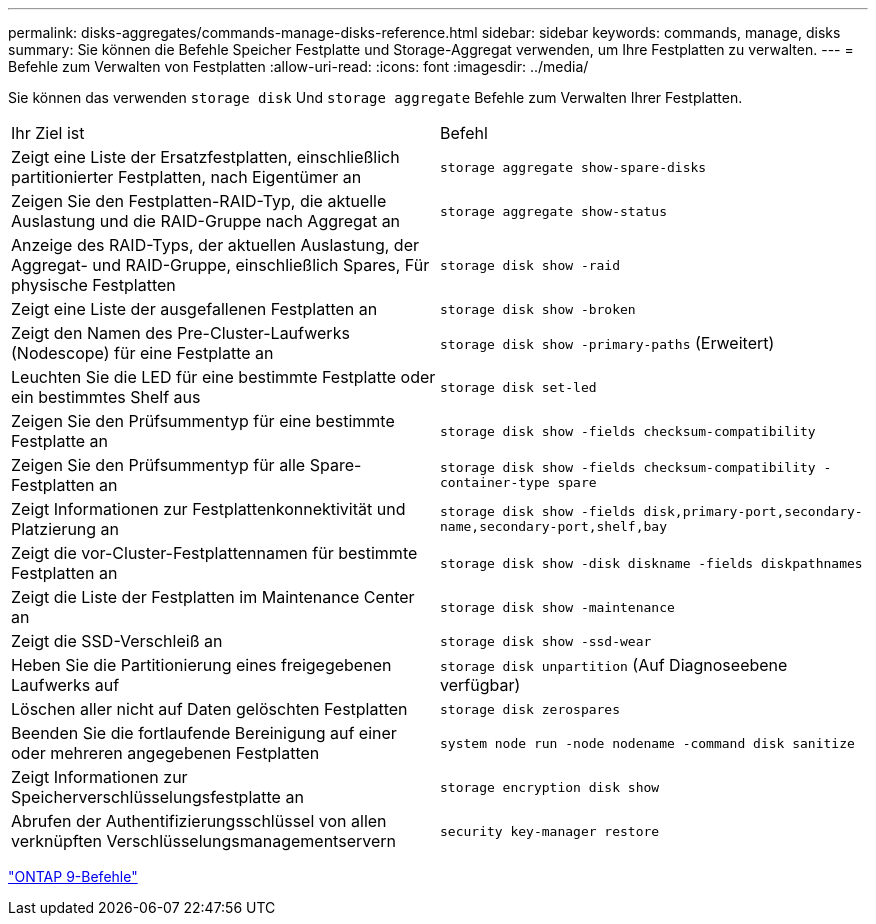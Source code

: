 ---
permalink: disks-aggregates/commands-manage-disks-reference.html 
sidebar: sidebar 
keywords: commands, manage, disks 
summary: Sie können die Befehle Speicher Festplatte und Storage-Aggregat verwenden, um Ihre Festplatten zu verwalten. 
---
= Befehle zum Verwalten von Festplatten
:allow-uri-read: 
:icons: font
:imagesdir: ../media/


[role="lead"]
Sie können das verwenden `storage disk` Und `storage aggregate` Befehle zum Verwalten Ihrer Festplatten.

|===


| Ihr Ziel ist | Befehl 


 a| 
Zeigt eine Liste der Ersatzfestplatten, einschließlich partitionierter Festplatten, nach Eigentümer an
 a| 
`storage aggregate show-spare-disks`



 a| 
Zeigen Sie den Festplatten-RAID-Typ, die aktuelle Auslastung und die RAID-Gruppe nach Aggregat an
 a| 
`storage aggregate show-status`



 a| 
Anzeige des RAID-Typs, der aktuellen Auslastung, der Aggregat- und RAID-Gruppe, einschließlich Spares, Für physische Festplatten
 a| 
`storage disk show -raid`



 a| 
Zeigt eine Liste der ausgefallenen Festplatten an
 a| 
`storage disk show -broken`



 a| 
Zeigt den Namen des Pre-Cluster-Laufwerks (Nodescope) für eine Festplatte an
 a| 
`storage disk show -primary-paths` (Erweitert)



 a| 
Leuchten Sie die LED für eine bestimmte Festplatte oder ein bestimmtes Shelf aus
 a| 
`storage disk set-led`



 a| 
Zeigen Sie den Prüfsummentyp für eine bestimmte Festplatte an
 a| 
`storage disk show -fields checksum-compatibility`



 a| 
Zeigen Sie den Prüfsummentyp für alle Spare-Festplatten an
 a| 
`storage disk show -fields checksum-compatibility -container-type spare`



 a| 
Zeigt Informationen zur Festplattenkonnektivität und Platzierung an
 a| 
`storage disk show -fields disk,primary-port,secondary-name,secondary-port,shelf,bay`



 a| 
Zeigt die vor-Cluster-Festplattennamen für bestimmte Festplatten an
 a| 
`storage disk show -disk diskname -fields diskpathnames`



 a| 
Zeigt die Liste der Festplatten im Maintenance Center an
 a| 
`storage disk show -maintenance`



 a| 
Zeigt die SSD-Verschleiß an
 a| 
`storage disk show -ssd-wear`



 a| 
Heben Sie die Partitionierung eines freigegebenen Laufwerks auf
 a| 
`storage disk unpartition` (Auf Diagnoseebene verfügbar)



 a| 
Löschen aller nicht auf Daten gelöschten Festplatten
 a| 
`storage disk zerospares`



 a| 
Beenden Sie die fortlaufende Bereinigung auf einer oder mehreren angegebenen Festplatten
 a| 
`system node run -node nodename -command disk sanitize`



 a| 
Zeigt Informationen zur Speicherverschlüsselungsfestplatte an
 a| 
`storage encryption disk show`



 a| 
Abrufen der Authentifizierungsschlüssel von allen verknüpften Verschlüsselungsmanagementservern
 a| 
`security key-manager restore`

|===
http://docs.netapp.com/ontap-9/topic/com.netapp.doc.dot-cm-cmpr/GUID-5CB10C70-AC11-41C0-8C16-B4D0DF916E9B.html["ONTAP 9-Befehle"^]
